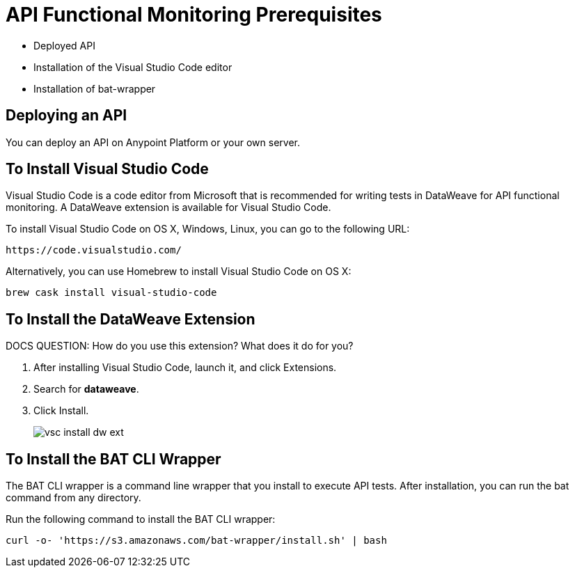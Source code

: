 = API Functional Monitoring Prerequisites

* Deployed API
* Installation of the Visual Studio Code editor
* Installation of bat-wrapper 

== Deploying an API

You can deploy an API on Anypoint Platform or your own server.

== To Install Visual Studio Code 

Visual Studio Code is a code editor from Microsoft that is recommended for writing tests in DataWeave for API functional monitoring. A DataWeave extension is available for Visual Studio Code.

To install Visual Studio Code on OS X, Windows, Linux, you can go to the following URL:

`+https://code.visualstudio.com/+`

Alternatively, you can use Homebrew to install Visual Studio Code on OS X:

`brew cask install visual-studio-code`

== To Install the DataWeave Extension

DOCS QUESTION: How do you use this extension? What does it do for you?

. After installing Visual Studio Code, launch it, and click Extensions.
. Search for *dataweave*.
. Click Install.
+
image::vsc-install-dw-ext.png[]

== To Install the BAT CLI Wrapper

The BAT CLI wrapper is a command line wrapper that you install to execute API tests. After installation, you can run the bat command from any directory. 

Run the following command to install the BAT CLI wrapper:

`curl -o- 'https://s3.amazonaws.com/bat-wrapper/install.sh' | bash`


